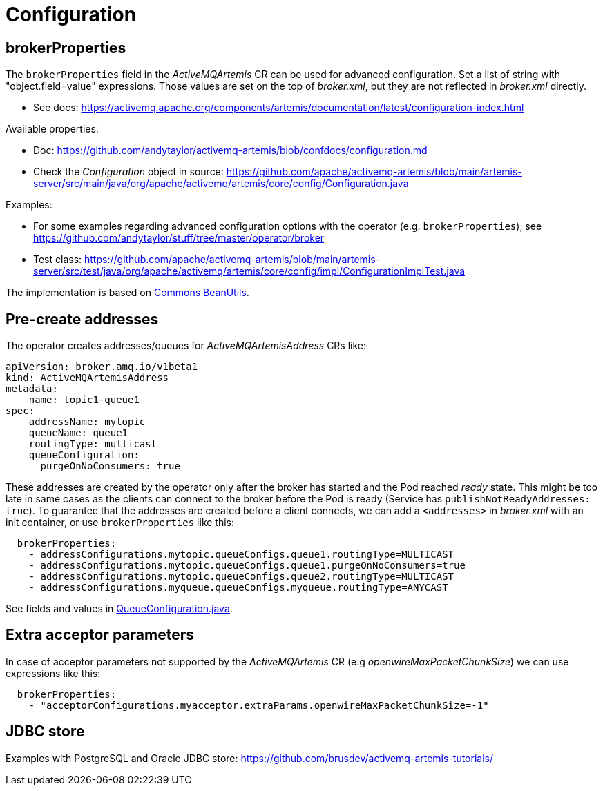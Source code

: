 = Configuration

== brokerProperties

The `brokerProperties` field in the _ActiveMQArtemis_ CR can be used for advanced configuration. Set a list of string with "object.field=value" expressions. Those values are set on the top of _broker.xml_, but they are not reflected in _broker.xml_ directly.

* See docs: https://activemq.apache.org/components/artemis/documentation/latest/configuration-index.html

Available properties:

* Doc: https://github.com/andytaylor/activemq-artemis/blob/confdocs/configuration.md
* Check the _Configuration_ object in source: https://github.com/apache/activemq-artemis/blob/main/artemis-server/src/main/java/org/apache/activemq/artemis/core/config/Configuration.java

Examples:

* For some examples regarding advanced configuration options with the operator (e.g. `brokerProperties`), see https://github.com/andytaylor/stuff/tree/master/operator/broker
* Test class: https://github.com/apache/activemq-artemis/blob/main/artemis-server/src/test/java/org/apache/activemq/artemis/core/config/impl/ConfigurationImplTest.java

The implementation is based on https://commons.apache.org/proper/commons-beanutils/[Commons BeanUtils].


== Pre-create addresses

The operator creates addresses/queues for _ActiveMQArtemisAddress_ CRs like:

```
apiVersion: broker.amq.io/v1beta1
kind: ActiveMQArtemisAddress
metadata:
    name: topic1-queue1
spec:
    addressName: mytopic
    queueName: queue1
    routingType: multicast
    queueConfiguration:
      purgeOnNoConsumers: true
```

These addresses are created by the operator only after the broker has started and the Pod reached _ready_ state. This might be too late in same cases as the clients can connect to the broker before the Pod is ready (Service has `publishNotReadyAddresses: true`). To guarantee that the addresses are created before a client connects, we can add a `<addresses>` in _broker.xml_ with an init container, or use `brokerProperties` like this:

```
  brokerProperties:
    - addressConfigurations.mytopic.queueConfigs.queue1.routingType=MULTICAST
    - addressConfigurations.mytopic.queueConfigs.queue1.purgeOnNoConsumers=true
    - addressConfigurations.mytopic.queueConfigs.queue2.routingType=MULTICAST
    - addressConfigurations.myqueue.queueConfigs.myqueue.routingType=ANYCAST
```

See fields and values in https://github.com/apache/activemq-artemis/blob/main/artemis-commons/src/main/java/org/apache/activemq/artemis/api/core/QueueConfiguration.java[QueueConfiguration.java].

== Extra acceptor parameters

In case of acceptor parameters not supported by the _ActiveMQArtemis_ CR (e.g _openwireMaxPacketChunkSize_) we can use expressions like this:

```
  brokerProperties:
    - "acceptorConfigurations.myacceptor.extraParams.openwireMaxPacketChunkSize=-1"
```

== JDBC store

Examples with PostgreSQL and Oracle JDBC store: https://github.com/brusdev/activemq-artemis-tutorials/
